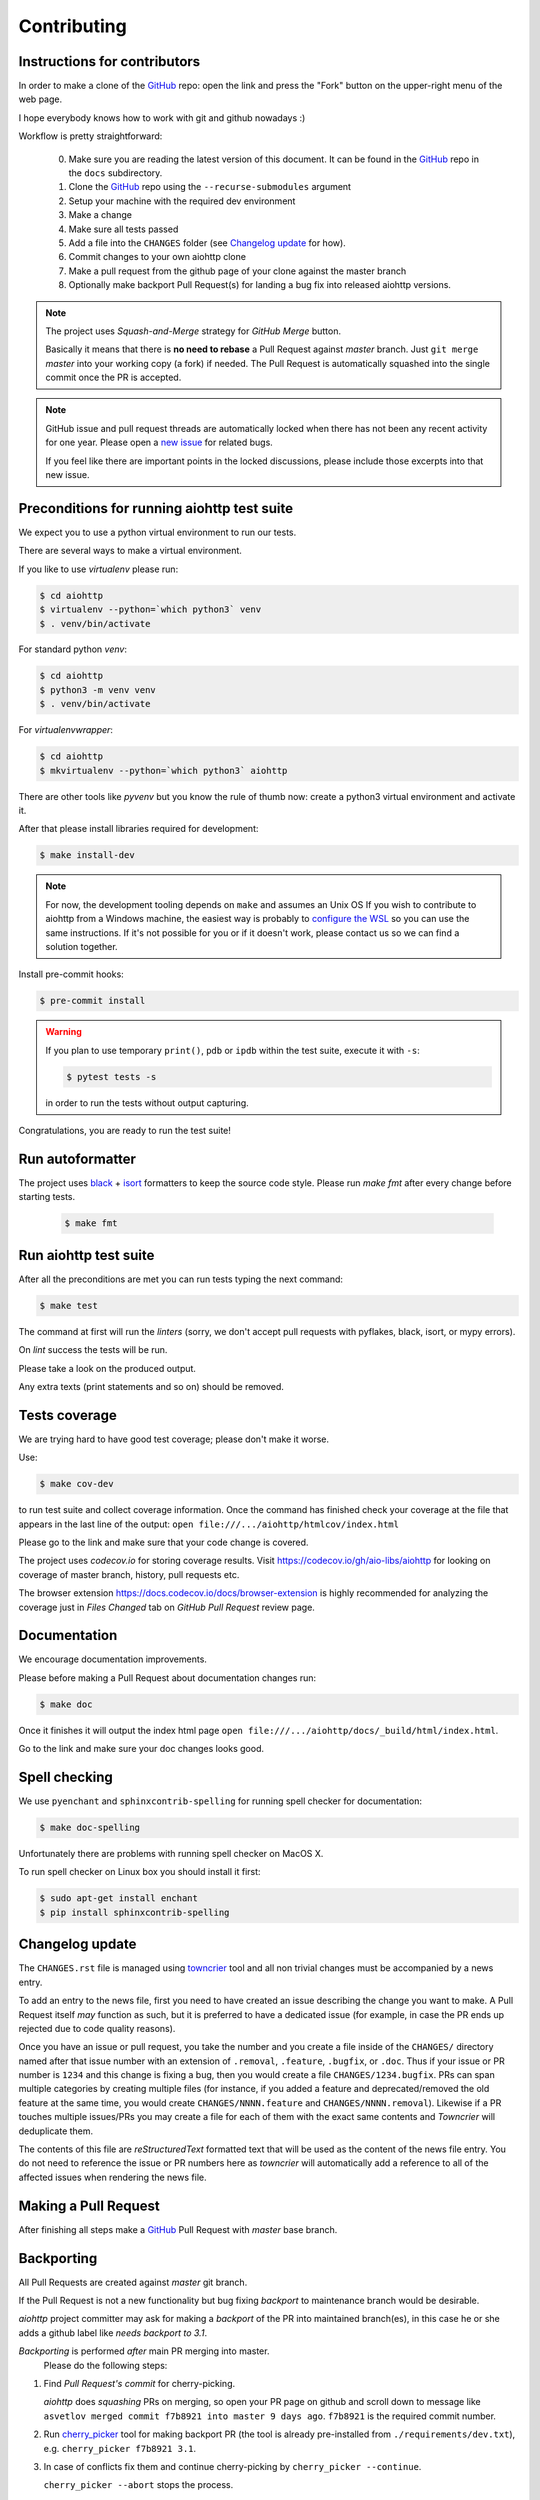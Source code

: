 .. _aiohttp-contributing:

Contributing
============

Instructions for contributors
-----------------------------

In order to make a clone of the GitHub_ repo: open the link and press the "Fork" button on the upper-right menu of the web page.

I hope everybody knows how to work with git and github nowadays :)

Workflow is pretty straightforward:

  0. Make sure you are reading the latest version of this document.
     It can be found in the GitHub_ repo in the ``docs`` subdirectory.

  1. Clone the GitHub_ repo using the ``--recurse-submodules`` argument

  2. Setup your machine with the required dev environment

  3. Make a change

  4. Make sure all tests passed

  5. Add a file into the ``CHANGES`` folder (see `Changelog update`_ for how).

  6. Commit changes to your own aiohttp clone

  7. Make a pull request from the github page of your clone against the master branch

  8. Optionally make backport Pull Request(s) for landing a bug fix into released aiohttp versions.

.. note::

   The project uses *Squash-and-Merge* strategy for *GitHub Merge* button.

   Basically it means that there is **no need to rebase** a Pull Request against
   *master* branch. Just ``git merge`` *master* into your working copy (a fork) if
   needed. The Pull Request is automatically squashed into the single commit
   once the PR is accepted.

.. note::

   GitHub issue and pull request threads are automatically locked when there has
   not been any recent activity for one year.  Please open a `new issue
   <https://github.com/aio-libs/aiohttp/issues/new>`_ for related bugs.

   If you feel like there are important points in the locked discussions,
   please include those excerpts into that new issue.


Preconditions for running aiohttp test suite
--------------------------------------------

We expect you to use a python virtual environment to run our tests.

There are several ways to make a virtual environment.

If you like to use *virtualenv* please run:

.. code-block:: shell

   $ cd aiohttp
   $ virtualenv --python=`which python3` venv
   $ . venv/bin/activate

For standard python *venv*:

.. code-block:: shell

   $ cd aiohttp
   $ python3 -m venv venv
   $ . venv/bin/activate

For *virtualenvwrapper*:

.. code-block:: shell

   $ cd aiohttp
   $ mkvirtualenv --python=`which python3` aiohttp

There are other tools like *pyvenv* but you know the rule of thumb now: create a python3 virtual environment and activate it.

After that please install libraries required for development:

.. code-block:: shell

   $ make install-dev

.. note::

  For now, the development tooling depends on ``make`` and assumes an Unix OS If you wish to contribute to aiohttp from a Windows machine, the easiest way is probably to `configure the WSL <https://docs.microsoft.com/en-us/windows/wsl/install-win10>`_ so you can use the same instructions. If it's not possible for you or if it doesn't work, please contact us so we can find a solution together.

Install pre-commit hooks:

.. code-block:: shell

   $ pre-commit install

.. warning::

  If you plan to use temporary ``print()``, ``pdb`` or ``ipdb`` within the test suite, execute it with ``-s``:

  .. code-block:: shell

     $ pytest tests -s

  in order to run the tests without output capturing.

Congratulations, you are ready to run the test suite!


Run autoformatter
-----------------

The project uses black_ + isort_ formatters to keep the source code style.
Please run `make fmt` after every change before starting tests.

  .. code-block:: shell

     $ make fmt


Run aiohttp test suite
----------------------

After all the preconditions are met you can run tests typing the next
command:

.. code-block:: shell

   $ make test

The command at first will run the *linters* (sorry, we don't accept
pull requests with pyflakes, black, isort, or mypy errors).

On *lint* success the tests will be run.

Please take a look on the produced output.

Any extra texts (print statements and so on) should be removed.


Tests coverage
--------------

We are trying hard to have good test coverage; please don't make it worse.

Use:

.. code-block:: shell

   $ make cov-dev

to run test suite and collect coverage information. Once the command
has finished check your coverage at the file that appears in the last
line of the output:
``open file:///.../aiohttp/htmlcov/index.html``

Please go to the link and make sure that your code change is covered.


The project uses *codecov.io* for storing coverage results. Visit
https://codecov.io/gh/aio-libs/aiohttp for looking on coverage of
master branch, history, pull requests etc.

The browser extension https://docs.codecov.io/docs/browser-extension
is highly recommended for analyzing the coverage just in *Files
Changed* tab on *GitHub Pull Request* review page.

Documentation
-------------

We encourage documentation improvements.

Please before making a Pull Request about documentation changes run:

.. code-block:: shell

   $ make doc

Once it finishes it will output the index html page
``open file:///.../aiohttp/docs/_build/html/index.html``.

Go to the link and make sure your doc changes looks good.

Spell checking
--------------

We use ``pyenchant`` and ``sphinxcontrib-spelling`` for running spell
checker for documentation:

.. code-block:: shell

   $ make doc-spelling

Unfortunately there are problems with running spell checker on MacOS X.

To run spell checker on Linux box you should install it first:

.. code-block:: shell

   $ sudo apt-get install enchant
   $ pip install sphinxcontrib-spelling

Changelog update
----------------

The ``CHANGES.rst`` file is managed using `towncrier
<https://github.com/hawkowl/towncrier>`_ tool and all non trivial
changes must be accompanied by a news entry.

To add an entry to the news file, first you need to have created an
issue describing the change you want to make. A Pull Request itself
*may* function as such, but it is preferred to have a dedicated issue
(for example, in case the PR ends up rejected due to code quality
reasons).

Once you have an issue or pull request, you take the number and you
create a file inside of the ``CHANGES/`` directory named after that
issue number with an extension of ``.removal``, ``.feature``,
``.bugfix``, or ``.doc``.  Thus if your issue or PR number is ``1234`` and
this change is fixing a bug, then you would create a file
``CHANGES/1234.bugfix``. PRs can span multiple categories by creating
multiple files (for instance, if you added a feature and
deprecated/removed the old feature at the same time, you would create
``CHANGES/NNNN.feature`` and ``CHANGES/NNNN.removal``). Likewise if a PR touches
multiple issues/PRs you may create a file for each of them with the
exact same contents and *Towncrier* will deduplicate them.

The contents of this file are *reStructuredText* formatted text that
will be used as the content of the news file entry. You do not need to
reference the issue or PR numbers here as *towncrier* will automatically
add a reference to all of the affected issues when rendering the news
file.



Making a Pull Request
---------------------

After finishing all steps make a GitHub_ Pull Request with *master* base branch.


Backporting
-----------

All Pull Requests are created against *master* git branch.

If the Pull Request is not a new functionality but bug fixing
*backport* to maintenance branch would be desirable.

*aiohttp* project committer may ask for making a *backport* of the PR
into maintained branch(es), in this case he or she adds a github label
like *needs backport to 3.1*.

*Backporting* is performed *after* main PR merging into master.
 Please do the following steps:

1. Find *Pull Request's commit* for cherry-picking.

   *aiohttp* does *squashing* PRs on merging, so open your PR page on
   github and scroll down to message like ``asvetlov merged commit
   f7b8921 into master 9 days ago``.  ``f7b8921`` is the required commit number.

2. Run `cherry_picker
   <https://github.com/python/core-workflow/tree/master/cherry_picker>`_
   tool for making backport PR (the tool is already pre-installed from
   ``./requirements/dev.txt``), e.g. ``cherry_picker f7b8921 3.1``.

3. In case of conflicts fix them and continue cherry-picking by
   ``cherry_picker --continue``.

   ``cherry_picker --abort`` stops the process.

   ``cherry_picker --status`` shows current cherry-picking status
   (like ``git status``)

4. After all conflicts are done the tool opens a New Pull Request page
   in a browser with pre-filed information.  Create a backport Pull
   Request and wait for review/merging.

5. *aiohttp* *committer* should remove *backport Git label* after
   merging the backport.

How to become an aiohttp committer
----------------------------------

Contribute!

The easiest way is providing Pull Requests for issues in our bug
tracker.  But if you have a great idea for the library improvement
-- please make an issue and Pull Request.



The rules for committers are simple:

1. No wild commits! Everything should go through PRs.
2. Take a part in reviews. It's very important part of maintainer's activity.
3. Pickup issues created by others, especially if they are simple.
4. Keep test suite comprehensive. In practice it means leveling up
   coverage. 97% is not bad but we wish to have 100% someday. Well, 99%
   is good target too.
5. Don't hesitate to improve our docs. Documentation is very important
   thing, it's the key for project success. The documentation should
   not only cover our public API but help newbies to start using the
   project and shed a light on non-obvious gotchas.



After positive answer aiohttp committer creates an issue on github
with the proposal for nomination.  If the proposal will collect only
positive votes and no strong objection -- you'll be a new member in
our team.


.. _GitHub: https://github.com/aio-libs/aiohttp

.. _ipdb: https://pypi.python.org/pypi/ipdb

.. _black: https://pypi.python.org/pypi/black

.. _isort: https://pypi.python.org/pypi/isort
